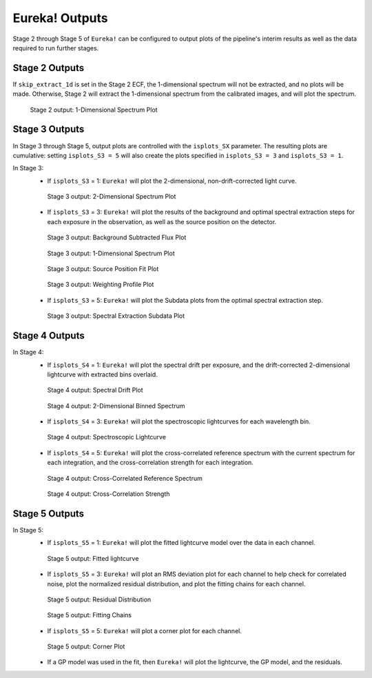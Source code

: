 .. _outputs:

Eureka! Outputs
===============

Stage 2 through Stage 5 of ``Eureka!`` can be configured to output plots of the pipeline's interim results as well as the data required to run further stages. 


.. _s2-out:

Stage 2 Outputs
---------------

If ``skip_extract_1d`` is set in the Stage 2 ECF, the 1-dimensional spectrum will not be extracted, and no plots will be made. Otherwise, Stage 2 will extract the 1-dimensional spectrum from the calibrated images, and will plot the spectrum.

.. figure:: ../media/S2_out/fig2100.png
   :alt: Stage 2 1-dimensional spectrum plot

   Stage 2 output: 1-Dimensional Spectrum Plot


.. _s3-out:

Stage 3 Outputs
---------------

In Stage 3 through Stage 5, output plots are controlled with the ``isplots_SX`` parameter. The resulting plots are cumulative: setting ``isplots_S3 = 5`` will also create the plots specified in ``isplots_S3 = 3`` and ``isplots_S3 = 1``.

In Stage 3:
   - If ``isplots_S3`` = 1: ``Eureka!`` will plot the 2-dimensional, non-drift-corrected light curve. 

   .. figure:: ../media/S3_out/fig3101.png
      :alt: Stage 3 2-dimensional spectrum plot

      Stage 3 output: 2-Dimensional Spectrum Plot

   - If ``isplots_S3`` = 3: ``Eureka!`` will plot the results of the background and optimal spectral extraction steps for each exposure in the observation, as well as the source position on the detector.

   .. figure:: ../media/S3_out/fig3301.png
      :alt: Stage 3 background subtracted flux plot

      Stage 3 output: Background Subtracted Flux Plot

   .. figure:: ../media/S3_out/fig3302.png
      :alt: Stage 3 1-dimensional spectrum plot

      Stage 3 output: 1-Dimensional Spectrum Plot

   .. figure:: ../media/S3_out/fig3303.png
      :alt: Stage 3 source position fit

      Stage 3 output: Source Position Fit Plot

   .. figure:: ../media/S3_out/fig3305.png
      :alt: Stage 3 weighting profile

      Stage 3 output: Weighting Profile Plot

   - If ``isplots_S3`` = 5: ``Eureka!`` will plot the Subdata plots from the optimal spectral extraction step.

   .. figure:: ../media/S3_out/fig3501.png
      :alt: Stage 3 subdata plot

      Stage 3 output: Spectral Extraction Subdata Plot
   
.. _s4-out:

Stage 4 Outputs
---------------

In Stage 4:
   - If ``isplots_S4`` = 1: ``Eureka!`` will plot the spectral drift per exposure, and the drift-corrected 2-dimensional lightcurve with extracted bins overlaid.

   .. figure:: ../media/S4_out/fig4101.png
      :alt: Stage 4 spectral drift plot

      Stage 4 output: Spectral Drift Plot

   .. figure:: ../media/S4_out/fig4201.png
      :alt: Stage 4 2-dimensional binned spectrum

      Stage 4 output: 2-Dimensional Binned Spectrum

   - If ``isplots_S4`` = 3: ``Eureka!`` will plot the spectroscopic lightcurves for each wavelength bin.

   .. figure:: ../media/S4_out/fig4301.png
      :alt: Stage 4 spectroscopic lightcurve

      Stage 4 output: Spectroscopic Lightcurve

   - If ``isplots_S4`` = 5: ``Eureka!`` will plot the cross-correlated reference spectrum with the current spectrum for each integration, and the cross-correlation strength for each integration.

   .. figure:: ../media/S4_out/fig4401.png
      :alt: Stage 4 cross correlated reference spectrum

      Stage 4 output: Cross-Correlated Reference Spectrum

   .. figure:: ../media/S4_out/fig4501.png
      :alt: Stage 4 cross correlation strength

      Stage 4 output: Cross-Correlation Strength


.. _s5-out:

Stage 5 Outputs
---------------

In Stage 5:
   - If ``isplots_S5`` = 1: ``Eureka!`` will plot the fitted lightcurve model over the data in each channel.
   
   .. figure:: ../media/S5_out/fig5101.png
      :alt: Stage 5 fit data and lightcurve

      Stage 5 output: Fitted lightcurve

   - If ``isplots_S5`` = 3: ``Eureka!`` will plot an RMS deviation plot for each channel to help check for correlated noise, plot the normalized residual distribution, and plot the fitting chains for each channel.
   .. figure:: ../media/S5_out/fig5501.png
      :alt: Stage 5 residual distribution

      Stage 5 output: Residual Distribution

   .. figure:: ../media/S5_out/fig5403.png
      :alt: Stage 5 fitting chains

      Stage 5 output: Fitting Chains

   - If ``isplots_S5`` = 5: ``Eureka!`` will plot a corner plot for each channel.

   .. figure:: ../media/S5_out/fig5301.png
      :alt: Stage 5 corner plot

      Stage 5 output: Corner Plot

   - If a GP model was used in the fit, then ``Eureka!`` will plot the lightcurve, the GP model, and the residuals.